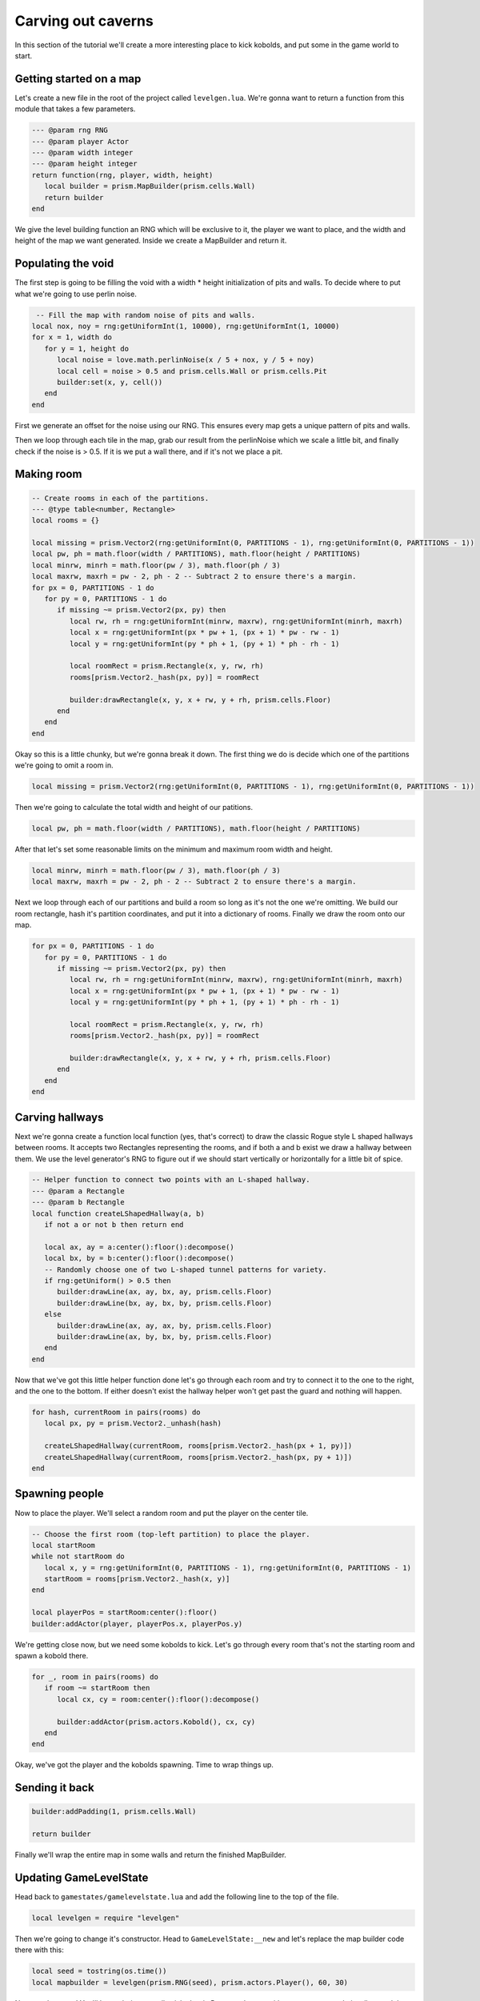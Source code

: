 Carving out caverns
===================

In this section of the tutorial we'll create a more interesting place to kick kobolds,
and put some in the game world to start. 

Getting started on a map
------------------------

Let's create a new file in the root of the project called ``levelgen.lua``. We're gonna want to
return a function from this module that takes a few parameters.

.. code:: lua

   --- @param rng RNG
   --- @param player Actor
   --- @param width integer
   --- @param height integer
   return function(rng, player, width, height)
      local builder = prism.MapBuilder(prism.cells.Wall)
      return builder
   end

We give the level building function an RNG which will be exclusive to it, the player we want to place, and
the width and height of the map we want generated. Inside we create a MapBuilder and return it.

Populating the void
-------------------

The first step is going to be filling the void with a width * height initialization of pits and walls. To
decide where to put what we're going to use perlin noise.

.. code:: lua

    -- Fill the map with random noise of pits and walls.
   local nox, noy = rng:getUniformInt(1, 10000), rng:getUniformInt(1, 10000)
   for x = 1, width do
      for y = 1, height do
         local noise = love.math.perlinNoise(x / 5 + nox, y / 5 + noy)
         local cell = noise > 0.5 and prism.cells.Wall or prism.cells.Pit
         builder:set(x, y, cell())
      end
   end

First we generate an offset for the noise using our RNG. This ensures every map gets a unique pattern of
pits and walls.

Then we loop through each tile in the map, grab our result from the perlinNoise which we scale a little bit,
and finally check if the noise is > 0.5. If it is we put a wall there, and if it's not we place a pit.


Making room
-----------

.. code:: lua

   -- Create rooms in each of the partitions.
   --- @type table<number, Rectangle>
   local rooms = {}

   local missing = prism.Vector2(rng:getUniformInt(0, PARTITIONS - 1), rng:getUniformInt(0, PARTITIONS - 1))
   local pw, ph = math.floor(width / PARTITIONS), math.floor(height / PARTITIONS)
   local minrw, minrh = math.floor(pw / 3), math.floor(ph / 3)
   local maxrw, maxrh = pw - 2, ph - 2 -- Subtract 2 to ensure there's a margin.
   for px = 0, PARTITIONS - 1 do
      for py = 0, PARTITIONS - 1 do
         if missing ~= prism.Vector2(px, py) then
            local rw, rh = rng:getUniformInt(minrw, maxrw), rng:getUniformInt(minrh, maxrh)
            local x = rng:getUniformInt(px * pw + 1, (px + 1) * pw - rw - 1)
            local y = rng:getUniformInt(py * ph + 1, (py + 1) * ph - rh - 1)

            local roomRect = prism.Rectangle(x, y, rw, rh)
            rooms[prism.Vector2._hash(px, py)] = roomRect

            builder:drawRectangle(x, y, x + rw, y + rh, prism.cells.Floor)
         end
      end
   end

Okay so this is a little chunky, but we're gonna break it down. The first thing we do is decide which one of the partitions
we're going to omit a room in.

.. code:: lua

   local missing = prism.Vector2(rng:getUniformInt(0, PARTITIONS - 1), rng:getUniformInt(0, PARTITIONS - 1))

Then we're going to calculate the total width and height of our patitions.

.. code:: lua

   local pw, ph = math.floor(width / PARTITIONS), math.floor(height / PARTITIONS)

After that let's set some reasonable limits on the minimum and maximum room width and height.

.. code:: lua

   local minrw, minrh = math.floor(pw / 3), math.floor(ph / 3)
   local maxrw, maxrh = pw - 2, ph - 2 -- Subtract 2 to ensure there's a margin.

Next we loop through each of our partitions and build a room so long as it's not the one we're omitting. We build our
room rectangle, hash it's partition coordinates, and put it into a dictionary of rooms. Finally we draw the room onto our map.

.. code:: lua

   for px = 0, PARTITIONS - 1 do
      for py = 0, PARTITIONS - 1 do
         if missing ~= prism.Vector2(px, py) then
            local rw, rh = rng:getUniformInt(minrw, maxrw), rng:getUniformInt(minrh, maxrh)
            local x = rng:getUniformInt(px * pw + 1, (px + 1) * pw - rw - 1)
            local y = rng:getUniformInt(py * ph + 1, (py + 1) * ph - rh - 1)

            local roomRect = prism.Rectangle(x, y, rw, rh)
            rooms[prism.Vector2._hash(px, py)] = roomRect

            builder:drawRectangle(x, y, x + rw, y + rh, prism.cells.Floor)
         end
      end
   end

Carving hallways
----------------

Next we're gonna create a function local function (yes, that's correct) to draw the classic Rogue style L shaped hallways between
rooms. It accepts two Rectangles representing the rooms, and if both a and b exist we draw a hallway between them. We use the level
generator's RNG to figure out if we should start vertically or horizontally for a little bit of spice.

.. code:: lua

   -- Helper function to connect two points with an L-shaped hallway.
   --- @param a Rectangle
   --- @param b Rectangle
   local function createLShapedHallway(a, b)
      if not a or not b then return end

      local ax, ay = a:center():floor():decompose()
      local bx, by = b:center():floor():decompose()
      -- Randomly choose one of two L-shaped tunnel patterns for variety.
      if rng:getUniform() > 0.5 then
         builder:drawLine(ax, ay, bx, ay, prism.cells.Floor)
         builder:drawLine(bx, ay, bx, by, prism.cells.Floor)
      else
         builder:drawLine(ax, ay, ax, by, prism.cells.Floor)
         builder:drawLine(ax, by, bx, by, prism.cells.Floor)
      end
   end

Now that we've got this little helper function done let's go through each room and try to connect it to the one to the right, and the
one to the bottom. If either doesn't exist the hallway helper won't get past the guard and nothing will happen.

.. code:: lua

   for hash, currentRoom in pairs(rooms) do
      local px, py = prism.Vector2._unhash(hash)

      createLShapedHallway(currentRoom, rooms[prism.Vector2._hash(px + 1, py)])
      createLShapedHallway(currentRoom, rooms[prism.Vector2._hash(px, py + 1)])
   end

Spawning people
---------------

Now to place the player. We'll select a random room and put the player on the center tile.

.. code:: lua

   -- Choose the first room (top-left partition) to place the player.
   local startRoom
   while not startRoom do
      local x, y = rng:getUniformInt(0, PARTITIONS - 1), rng:getUniformInt(0, PARTITIONS - 1)
      startRoom = rooms[prism.Vector2._hash(x, y)]
   end

   local playerPos = startRoom:center():floor()
   builder:addActor(player, playerPos.x, playerPos.y)

We're getting close now, but we need some kobolds to kick. Let's go through every room that's not the starting room and spawn
a kobold there.

.. code:: lua

   for _, room in pairs(rooms) do
      if room ~= startRoom then
         local cx, cy = room:center():floor():decompose()

         builder:addActor(prism.actors.Kobold(), cx, cy)
      end
   end

Okay, we've got the player and the kobolds spawning. Time to wrap things up.

Sending it back
--------------

.. code:: lua

   builder:addPadding(1, prism.cells.Wall)

   return builder

Finally we'll wrap the entire map in some walls and return the finished MapBuilder.

.. dropdown:: Complete levelgen.lua

   .. code:: lua

      local PARTITIONS = 3

      --- @param rng RNG
      --- @param player Actor
      --- @param width integer
      --- @param height integer
      return function(rng, player, width, height)
         local builder = prism.MapBuilder(prism.cells.Wall)

         -- Fill the map with random noise of pits and walls.
         local nox, noy = rng:getUniformInt(1, 10000), rng:getUniformInt(1, 10000)
         for x = 1, width do
            for y = 1, height do
               local noise = love.math.perlinNoise(x / 5 + nox, y / 5 + noy)
               local cell = noise > 0.5 and prism.cells.Wall or prism.cells.Pit
               builder:set(x, y, cell())
            end
         end

         -- Create rooms in each of the partitions.
         --- @type table<number, Rectangle>
         local rooms = {}

         local missing = prism.Vector2(rng:getUniformInt(0, PARTITIONS - 1), rng:getUniformInt(0, PARTITIONS - 1))
         local pw, ph = math.floor(width / PARTITIONS), math.floor(height / PARTITIONS)
         local minrw, minrh = math.floor(pw / 3), math.floor(ph / 3)
         local maxrw, maxrh = pw - 2, ph - 2 -- Subtract 2 to ensure there's a margin.
         for px = 0, PARTITIONS - 1 do
            for py = 0, PARTITIONS - 1 do
               if missing ~= prism.Vector2(px, py) then
                  local rw, rh = rng:getUniformInt(minrw, maxrw), rng:getUniformInt(minrh, maxrh)
                  local x = rng:getUniformInt(px * pw + 1, (px + 1) * pw - rw - 1)
                  local y = rng:getUniformInt(py * ph + 1, (py + 1) * ph - rh - 1)

                  local roomRect = prism.Rectangle(x, y, rw, rh)
                  rooms[prism.Vector2._hash(px, py)] = roomRect

                  builder:drawRectangle(x, y, x + rw, y + rh, prism.cells.Floor)
               end
            end
         end

         -- Helper function to connect two points with an L-shaped hallway.
         --- @param a Rectangle
         --- @param b Rectangle
         local function createLShapedHallway(a, b)
            if not a or not b then return end

            local ax, ay = a:center():floor():decompose()
            local bx, by = b:center():floor():decompose()
            -- Randomly choose one of two L-shaped tunnel patterns for variety.
            if rng:getUniform() > 0.5 then
               builder:drawLine(ax, ay, bx, ay, prism.cells.Floor)
               builder:drawLine(bx, ay, bx, by, prism.cells.Floor)
            else
               builder:drawLine(ax, ay, ax, by, prism.cells.Floor)
               builder:drawLine(ax, by, bx, by, prism.cells.Floor)
            end
         end

         for hash, currentRoom in pairs(rooms) do
            local px, py = prism.Vector2._unhash(hash)

            createLShapedHallway(currentRoom, rooms[prism.Vector2._hash(px + 1, py)])
            createLShapedHallway(currentRoom, rooms[prism.Vector2._hash(px, py + 1)])
         end

         -- Choose the first room (top-left partition) to place the player.
         local startRoom
         while not startRoom do
            local x, y = rng:getUniformInt(0, PARTITIONS - 1), rng:getUniformInt(0, PARTITIONS - 1)
            startRoom = rooms[prism.Vector2._hash(x, y)]
         end

         local playerPos = startRoom:center():floor()
         builder:addActor(player, playerPos.x, playerPos.y)

         for _, room in pairs(rooms) do
            if room ~= startRoom then
               local cx, cy = room:center():floor():decompose()

               builder:addActor(prism.actors.Kobold(), cx, cy)
            end
         end

         builder:addPadding(1, prism.cells.Wall)

         return builder
      end

Updating GameLevelState
-------------------------

Head back to ``gamestates/gamelevelstate.lua`` and add the following line to the top of the file.

.. code:: lua

   local levelgen = require "levelgen"

Then we're going to change it's constructor. Head to ``GameLevelState:__new`` and let's replace the map
builder code there with this:

.. code:: lua

   local seed = tostring(os.time())
   local mapbuilder = levelgen(prism.RNG(seed), prism.actors.Player(), 60, 30)

Now run the game! You'll be exploring a totally sick classic Rogue style map with some caverns and pits all
around the room!

Descending to the next part
---------------------------

In the next section of the tutorial we'll add a set of stairs and let the player descend deeper into the dungeon!

